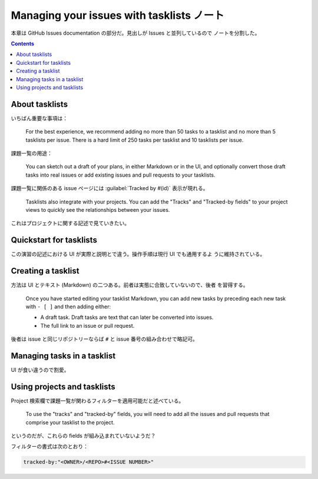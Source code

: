 ======================================================================
Managing your issues with tasklists ノート
======================================================================

本章は GitHub Issues documentation の部分だ。見出しが Issues と並列しているので
ノートを分割した。

.. contents::

About tasklists
======================================================================

いちばん重要な事項は：

   For the best experience, we recommend adding no more than 50 tasks to a
   tasklist and no more than 5 tasklists per issue. There is a hard limit of 250
   tasks per tasklist and 10 tasklists per issue.

課題一覧の用途：

   You can sketch out a draft of your plans, in either Markdown or in the UI,
   and optionally convert those draft tasks into real issues or add existing
   issues and pull requests to your tasklists.

課題一覧に関係のある issue ページには :guilabel:`Tracked by #(id)` 表示が現れる。

   Tasklists also integrate with your projects. You can add the "Tracks" and
   "Tracked-by fields" to your project views to quickly see the relationships
   between your issues.

これはプロジェクトに関する記述で見ていきたい。

Quickstart for tasklists
======================================================================

この演習の記述における UI が実際と説明とで違う。操作手順は現行 UI でも通用するよ
うに維持されている。

Creating a tasklist
======================================================================

方法は UI とテキスト (Markdown) の二つある。前者は実態に合致していないので、後者
を習得する。

   Once you have started editing your tasklist Markdown, you can add new tasks
   by preceding each new task with ``- [ ]`` and then adding either:

   * A draft task. Draft tasks are text that can later be converted into issues.
   * The full link to an issue or pull request.

後者は issue と同じリポジトリーならば ``#`` と issue 番号の組み合わせで略記可。

Managing tasks in a tasklist
======================================================================

UI が食い違うので割愛。

Using projects and tasklists
======================================================================

Project 検索欄で課題一覧が関わるフィルターを適用可能だと述べている。

   To use the "tracks" and "tracked-by" fields, you will need to add all the
   issues and pull requests that comprise your tasklist to the project.

というのだが、これらの fields が組み込まれていないようだ？

フィルターの書式は次のとおり：

.. code:: text

   tracked-by:"<OWNER>/<REPO>#<ISSUE NUMBER>"
